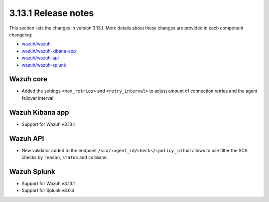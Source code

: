.. Copyright (C) 2020 Wazuh, Inc.

.. _release_3_13_1:

3.13.1 Release notes
====================

This section lists the changes in version 3.13.1. More details about these changes are provided in each component changelog:

- `wazuh/wazuh <https://github.com/wazuh/wazuh/blob/3.13/CHANGELOG.md>`_
- `wazuh/wazuh-kibana-app <https://github.com/wazuh/wazuh-kibana-app/blob/3.13.1-7.8.0/CHANGELOG.md>`_
- `wazuh/wazuh-api <https://github.com/wazuh/wazuh-api/blob/3.13/CHANGELOG.md>`_
- `wazuh/wazuh-splunk <https://github.com/wazuh/wazuh-splunk/blob/3.13-8.0/CHANGELOG.md>`_

Wazuh core
----------

- Added the settings ``<max_retries>`` and ``<retry_interval>`` to adjust amount of connection retries and the agent failover interval.

Wazuh Kibana app
----------------

- Support for Wazuh v3.13.1

Wazuh API
---------

- New validator added to the endpoint ``/sca/:agent_id/checks/:policy_id`` that allows to use filter the SCA checks by ``reason``, ``status`` and ``command``.

Wazuh Splunk
------------

- Support for Wazuh v3.13.1
- Support for Splunk v8.0.4
